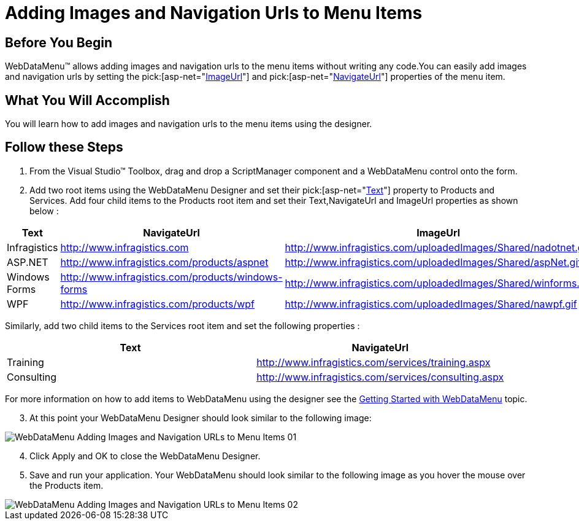 ﻿////

|metadata|
{
    "name": "webdatamenu-adding-images-and-navigation-urls-to-menu-items",
    "controlName": ["WebDataMenu"],
    "tags": [],
    "guid": "{9D139506-17A8-4FE6-B4B3-3D9566B488F9}",  
    "buildFlags": [],
    "createdOn": "0001-01-01T00:00:00Z"
}
|metadata|
////

= Adding Images and Navigation Urls to Menu Items

== Before You Begin

WebDataMenu™ allows adding images and navigation urls to the menu items without writing any code.You can easily add images and navigation urls by setting the  pick:[asp-net="link:infragistics4.web.v{ProductVersion}~infragistics.web.ui.navigationcontrols.navitem~imageurl.html[ImageUrl]"]  and  pick:[asp-net="link:infragistics4.web.v{ProductVersion}~infragistics.web.ui.navigationcontrols.navitem~navigateurl.html[NavigateUrl]"]  properties of the menu item.

== What You Will Accomplish

You will learn how to add images and navigation urls to the menu items using the designer.

== Follow these Steps

[start=1]
. From the Visual Studio™ Toolbox, drag and drop a ScriptManager component and a WebDataMenu control onto the form.
[start=2]
. Add two root items using the WebDataMenu Designer and set their  pick:[asp-net="link:infragistics4.web.v{ProductVersion}~infragistics.web.ui.navigationcontrols.navitem~text.html[Text]"]  property to Products and Services. Add four child items to the Products root item and set their Text,NavigateUrl and ImageUrl properties as shown below :

[options="header", cols="a,a,a"]
|====
|Text|NavigateUrl|ImageUrl

|Infragistics
| link:http://www.infragistics.com[http://www.infragistics.com]
|http://www.infragistics.com/uploadedImages/Shared/nadotnet.gif

|ASP.NET
| link:http://www.infragistics.com/products/aspnet[http://www.infragistics.com/products/aspnet]
|http://www.infragistics.com/uploadedImages/Shared/aspNet.gif

|Windows Forms
| link:http://www.infragistics.com/products/windows-forms[http://www.infragistics.com/products/windows-forms]
|http://www.infragistics.com/uploadedImages/Shared/winforms.gif

|WPF
| link:http://www.infragistics.com/products/wpf[http://www.infragistics.com/products/wpf]
|http://www.infragistics.com/uploadedImages/Shared/nawpf.gif

|====

Similarly, add two child items to the Services root item and set the following properties :

[options="header", cols="a,a"]
|====
|Text|NavigateUrl

|Training
|http://www.infragistics.com/services/training.aspx

|Consulting
|http://www.infragistics.com/services/consulting.aspx

|====

For more information on how to add items to WebDataMenu using the designer see the link:webdatamenu-getting-started-with-webdatamenu.html[Getting Started with WebDataMenu] topic.
[start=3]
. At this point your WebDataMenu Designer should look similar to the following image:

image::images/WebDataMenu_Adding_Images_and_Navigation_URLs_to_Menu_Items_01.png[]

[start=4]
. Click Apply and OK to close the WebDataMenu Designer.
[start=5]
. Save and run your application. Your WebDataMenu should look similar to the following image as you hover the mouse over the Products item.

image::images/WebDataMenu_Adding_Images_and_Navigation_URLs_to_Menu_Items_02.png[]